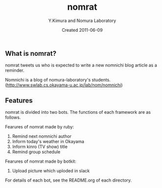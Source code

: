 #+TITLE: nomrat
#+AUTHOR: Y.Kimura and Nomura Laboratory
#+EMAIL:
#+DATE: Created 2011-06-09
#+OPTIONS: H:3 num:2 toc:nil
#+OPTIONS: ^:nil @:t \n:nil ::t |:t f:t TeX:t
#+OPTIONS: skip:nil
#+OPTIONS: author:t
#+OPTIONS: email:nil
#+OPTIONS: creator:nil
#+OPTIONS: timestamp:nil
#+OPTIONS: timestamps:nil
#+OPTIONS: d:nil
#+OPTIONS: tags:t
#+TEXT:
#+DESCRIPTION:
#+KEYWORDS:
#+LANGUAGE: ja
#+LATEX_CLASS: jsarticle
#+LATEX_CLASS_OPTIONS: [a4j]
# #+LATEX_HEADER: \usepackage{plain-article}
# #+LATEX_HEADER: \renewcommand\maketitle{}
# #+LATEX_HEADER: \pagestyle{empty}
# #+LaTeX: \thispagestyle{empty}

** What is nomrat?

  nomrat tweets us who is expected to write
  a new nomnichi blog article as a reminder.

  Nomnichi is a blog of nomura-laboratory's students.
  (http://www.swlab.cs.okayama-u.ac.jp/lab/nom/nomnichi)

** Features

   nomrat is divided into two bots. The functions of each framework are as follows.

   Fearures of nomrat made by ruby:
   1) Remind next nomnichi author
   2) Inform today's weather in Okayama
   3) Inform kinro (TV show) title
   4) Remind group schedule

   Fearures of nomrat made by botkit:
   1) Upload picture which uploded in slack

   For details of each bot, see the README.org of each directory.

